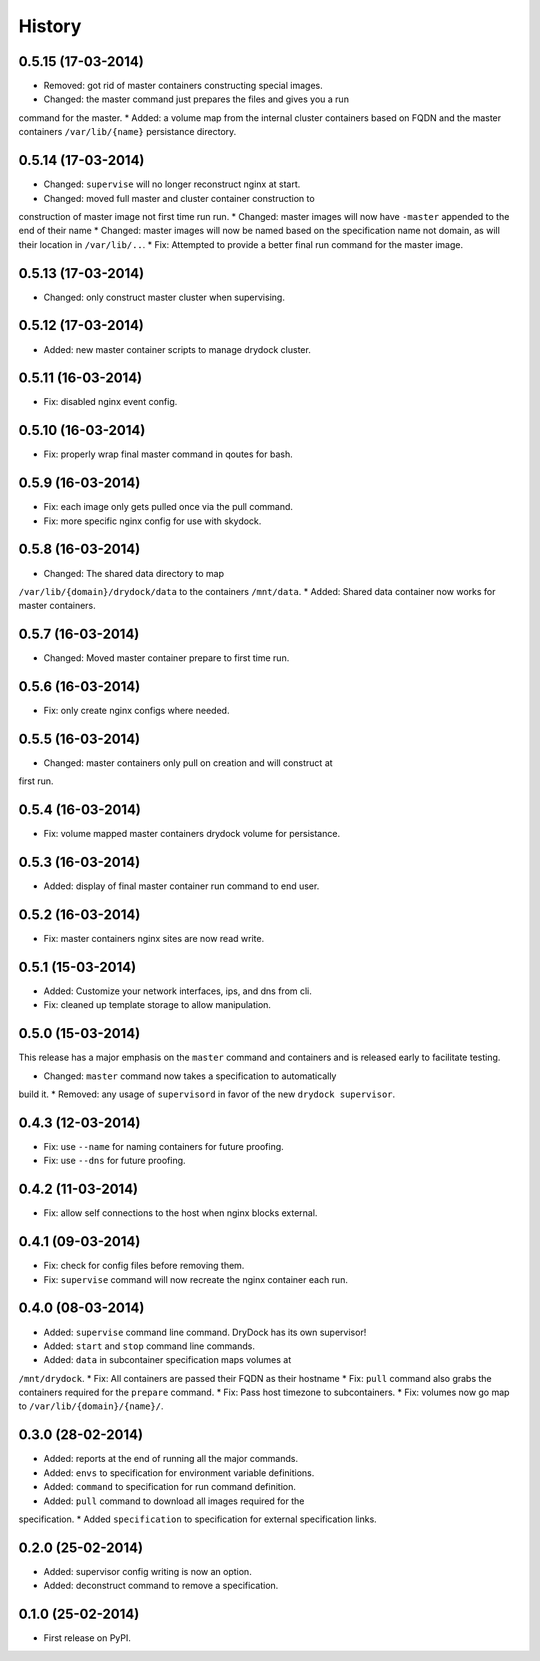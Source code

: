 .. :changelog:

History
-------

0.5.15 (17-03-2014)
+++++++++++++++++++

* Removed: got rid of master containers constructing special images.
* Changed: the master command just prepares the files and gives you a run
command for the master.
* Added: a volume map from the internal cluster containers based on FQDN and
the master containers ``/var/lib/{name}`` persistance directory.

0.5.14 (17-03-2014)
+++++++++++++++++++

* Changed: ``supervise`` will no longer reconstruct nginx at start.
* Changed: moved full master and cluster container construction to
construction of master image not first time run run.
* Changed: master images will now have ``-master`` appended to the end of
their name
* Changed: master images will now be named based on the specification name
not domain, as will their location in ``/var/lib/..``.
* Fix: Attempted to provide a better final run command for the master image.

0.5.13 (17-03-2014)
+++++++++++++++++++

* Changed: only construct master cluster when supervising.

0.5.12 (17-03-2014)
+++++++++++++++++++

* Added: new master container scripts to manage drydock cluster.

0.5.11 (16-03-2014)
+++++++++++++++++++

* Fix: disabled nginx event config.

0.5.10 (16-03-2014)
+++++++++++++++++++

* Fix: properly wrap final master command in qoutes for bash.

0.5.9 (16-03-2014)
++++++++++++++++++

* Fix: each image only gets pulled once via the pull command.
* Fix: more specific nginx config for use with skydock.

0.5.8 (16-03-2014)
++++++++++++++++++

* Changed: The shared data directory to map
``/var/lib/{domain}/drydock/data`` to the containers ``/mnt/data``.
* Added: Shared data container now works for master containers.

0.5.7 (16-03-2014)
++++++++++++++++++

* Changed: Moved master container prepare to first time run.

0.5.6 (16-03-2014)
++++++++++++++++++

* Fix: only create nginx configs where needed.

0.5.5 (16-03-2014)
++++++++++++++++++

* Changed: master containers only pull on creation and will construct at
first run.

0.5.4 (16-03-2014)
++++++++++++++++++

* Fix: volume mapped master containers drydock volume for persistance.

0.5.3 (16-03-2014)
++++++++++++++++++

* Added: display of final master container run command to end user.

0.5.2 (16-03-2014)
++++++++++++++++++

* Fix: master containers nginx sites are now read write.

0.5.1 (15-03-2014)
++++++++++++++++++

* Added: Customize your network interfaces, ips, and dns from cli.
* Fix: cleaned up template storage to allow manipulation.

0.5.0 (15-03-2014)
++++++++++++++++++

.. warning::
This release has a major emphasis on the ``master`` command and containers
and is released early to facilitate testing.

* Changed: ``master`` command now takes a specification to automatically
build it.
* Removed: any usage of ``supervisord`` in favor of the new
``drydock supervisor``.

0.4.3 (12-03-2014)
++++++++++++++++++

* Fix: use ``--name`` for naming containers for future proofing.
* Fix: use ``--dns`` for future proofing.

0.4.2 (11-03-2014)
++++++++++++++++++

* Fix: allow self connections to the host when nginx blocks external.

0.4.1 (09-03-2014)
++++++++++++++++++

* Fix: check for config files before removing them.
* Fix: ``supervise`` command will now recreate the nginx container each run.

0.4.0 (08-03-2014)
++++++++++++++++++


* Added: ``supervise`` command line command. DryDock has its own supervisor!
* Added: ``start`` and ``stop`` command line commands.
* Added: ``data`` in subcontainer specification maps volumes at
``/mnt/drydock``.
* Fix: All containers are passed their FQDN as their hostname
* Fix: ``pull`` command also grabs the containers required for the
``prepare`` command.
* Fix: Pass host timezone to subcontainers.
* Fix: volumes now go map to ``/var/lib/{domain}/{name}/``.

0.3.0 (28-02-2014)
++++++++++++++++++

* Added: reports at the end of running all the major commands.
* Added: ``envs`` to specification for environment variable definitions.
* Added: ``command`` to specification for run command definition.
* Added: ``pull`` command to download all images required for the
specification.
* Added ``specification`` to specification for external specification links.

0.2.0 (25-02-2014)
++++++++++++++++++

* Added: supervisor config writing is now an option.
* Added: deconstruct command to remove a specification.

0.1.0 (25-02-2014)
++++++++++++++++++

* First release on PyPI.
